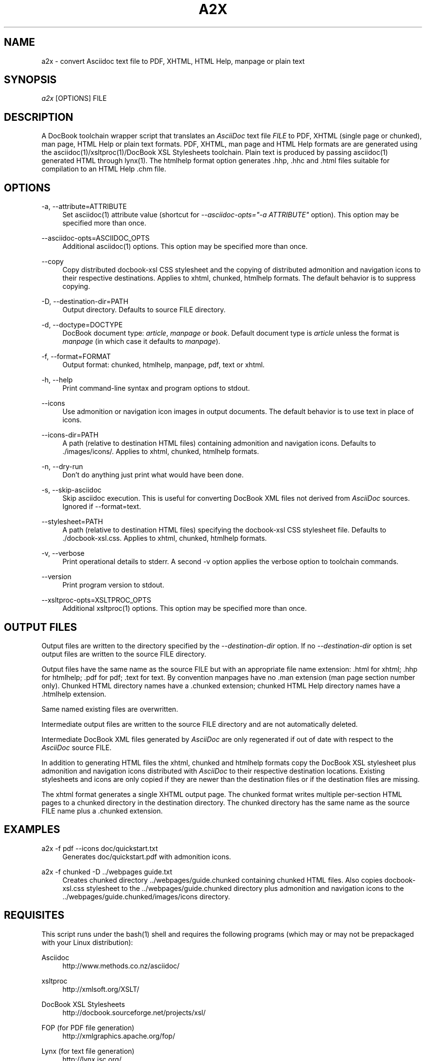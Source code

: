 .\"     Title: a2x
.\"    Author: 
.\" Generator: DocBook XSL Stylesheets v1.72.0 <http://docbook.sf.net/>
.\"      Date: 09/11/2007
.\"    Manual: 
.\"    Source: 
.\"
.TH "A2X" "1" "09/11/2007" "" ""
.\" disable hyphenation
.nh
.\" disable justification (adjust text to left margin only)
.ad l
.SH "NAME"
a2x \- convert Asciidoc text file to PDF, XHTML, HTML Help, manpage or plain text
.SH "SYNOPSIS"
\fIa2x\fR [OPTIONS] FILE
.sp
.SH "DESCRIPTION"
A DocBook toolchain wrapper script that translates an \fIAsciiDoc\fR text file \fIFILE\fR to PDF, XHTML (single page or chunked), man page, HTML Help or plain text formats. PDF, XHTML, man page and HTML Help formats are are generated using the asciidoc(1)/xsltproc(1)/DocBook XSL Stylesheets toolchain. Plain text is produced by passing asciidoc(1) generated HTML through lynx(1). The htmlhelp format option generates .hhp, .hhc and .html files suitable for compilation to an HTML Help .chm file.
.sp
.SH "OPTIONS"
.PP
\-a, \-\-attribute=ATTRIBUTE
.RS 4
Set
asciidoc(1)
attribute value (shortcut for
\fI\-\-asciidoc\-opts="\-a ATTRIBUTE"\fR
option). This option may be specified more than once.
.RE
.PP
\-\-asciidoc\-opts=ASCIIDOC_OPTS
.RS 4
Additional
asciidoc(1)
options. This option may be specified more than once.
.RE
.PP
\-\-copy
.RS 4
Copy distributed docbook\-xsl CSS stylesheet and the copying of distributed admonition and navigation icons to their respective destinations. Applies to xhtml, chunked, htmlhelp formats. The default behavior is to suppress copying.
.RE
.PP
\-D, \-\-destination\-dir=PATH
.RS 4
Output directory. Defaults to source FILE directory.
.RE
.PP
\-d, \-\-doctype=DOCTYPE
.RS 4
DocBook document type:
\fIarticle\fR,
\fImanpage\fR
or
\fIbook\fR. Default document type is
\fIarticle\fR
unless the format is
\fImanpage\fR
(in which case it defaults to
\fImanpage\fR).
.RE
.PP
\-f, \-\-format=FORMAT
.RS 4
Output format: chunked, htmlhelp, manpage, pdf, text or xhtml.
.RE
.PP
\-h, \-\-help
.RS 4
Print command\-line syntax and program options to stdout.
.RE
.PP
\-\-icons
.RS 4
Use admonition or navigation icon images in output documents. The default behavior is to use text in place of icons.
.RE
.PP
\-\-icons\-dir=PATH
.RS 4
A path (relative to destination HTML files) containing admonition and navigation icons. Defaults to ./images/icons/. Applies to xhtml, chunked, htmlhelp formats.
.RE
.PP
\-n, \-\-dry\-run
.RS 4
Don't do anything just print what would have been done.
.RE
.PP
\-s, \-\-skip\-asciidoc
.RS 4
Skip asciidoc execution. This is useful for converting DocBook XML files not derived from
\fIAsciiDoc\fR
sources. Ignored if \-\-format=text.
.RE
.PP
\-\-stylesheet=PATH
.RS 4
A path (relative to destination HTML files) specifying the docbook\-xsl CSS stylesheet file. Defaults to ./docbook\-xsl.css. Applies to xhtml, chunked, htmlhelp formats.
.RE
.PP
\-v, \-\-verbose
.RS 4
Print operational details to stderr. A second \-v option applies the verbose option to toolchain commands.
.RE
.PP
\-\-version
.RS 4
Print program version to stdout.
.RE
.PP
\-\-xsltproc\-opts=XSLTPROC_OPTS
.RS 4
Additional xsltproc(1) options. This option may be specified more than once.
.RE
.SH "OUTPUT FILES"
Output files are written to the directory specified by the \fI\-\-destination\-dir\fR option. If no \fI\-\-destination\-dir\fR option is set output files are written to the source FILE directory.
.sp
Output files have the same name as the source FILE but with an appropriate file name extension: .html for xhtml; .hhp for htmlhelp; .pdf for pdf; .text for text. By convention manpages have no .man extension (man page section number only). Chunked HTML directory names have a .chunked extension; chunked HTML Help directory names have a .htmlhelp extension.
.sp
Same named existing files are overwritten.
.sp
Intermediate output files are written to the source FILE directory and are not automatically deleted.
.sp
Intermediate DocBook XML files generated by \fIAsciiDoc\fR are only regenerated if out of date with respect to the \fIAsciiDoc\fR source FILE.
.sp
In addition to generating HTML files the xhtml, chunked and htmlhelp formats copy the DocBook XSL stylesheet plus admonition and navigation icons distributed with \fIAsciiDoc\fR to their respective destination locations. Existing stylesheets and icons are only copied if they are newer than the destination files or if the destination files are missing.
.sp
The xhtml format generates a single XHTML output page. The chunked format writes multiple per\-section HTML pages to a chunked directory in the destination directory. The chunked directory has the same name as the source FILE name plus a .chunked extension.
.sp
.SH "EXAMPLES"
.PP
a2x \-f pdf \-\-icons doc/quickstart.txt
.RS 4
Generates doc/quickstart.pdf with admonition icons.
.RE
.PP
a2x \-f chunked \-D ../webpages guide.txt
.RS 4
Creates chunked directory
\&../webpages/guide.chunked
containing chunked HTML files. Also copies
docbook\-xsl.css
stylesheet to the
\&../webpages/guide.chunked
directory plus admonition and navigation icons to the
\&../webpages/guide.chunked/images/icons
directory.
.RE
.SH "REQUISITES"
This script runs under the bash(1) shell and requires the following programs (which may or may not be prepackaged with your Linux distribution):
.sp
.PP
Asciidoc
.RS 4
http://www.methods.co.nz/asciidoc/
.RE
.PP
xsltproc
.RS 4
http://xmlsoft.org/XSLT/
.RE
.PP
DocBook XSL Stylesheets
.RS 4
http://docbook.sourceforge.net/projects/xsl/
.RE
.PP
FOP (for PDF file generation)
.RS 4
http://xmlgraphics.apache.org/fop/
.RE
.PP
Lynx (for text file generation)
.RS 4
http://lynx.isc.org/
.RE
This version of a2x(1) has been tested on Ubuntu Linux 5.0.4 with the following toolchain components:
.sp
.RS 4
\h'-04'\(bu\h'+03'bash 3.00.16.
.RE
.RS 4
\h'-04'\(bu\h'+03'DocBook XSL Stylesheets 1.72.0 (with
\fIAsciiDoc\fR
drivers and patches).
.RE
.RS 4
\h'-04'\(bu\h'+03'xsltproc (libxml 20627, libxslt 10120 and libexslt 813).
.RE
.RS 4
\h'-04'\(bu\h'+03'FOP 0.20.5.
.RE
.RS 4
\h'-04'\(bu\h'+03'lynx 2.8.5rel.1.
.RE
.SH "BUGS"
.RS 4
\h'-04'\(bu\h'+03'The odt output format is undocumented and experimental.
.RE
.RS 4
\h'-04'\(bu\h'+03'See also the
\fIAsciiDoc\fR
distribution BUGS file.
.RE
.SH "AUTHOR"
Written by Stuart Rackham, <srackham@methods.co.nz>
.sp
.SH "RESOURCES"
SourceForge: http://sourceforge.net/projects/asciidoc/
.sp
Main web site: http://www.methods.co.nz/asciidoc/
.sp
.SH "COPYING"
Copyright (C) 2002\-2007 Stuart Rackham. Free use of this software is granted under the terms of the GNU General Public License (GPL).
.sp
.SH "REFERENCES"
.IP " 1." 4
srackham@methods.co.nz
.RS 4
\%mailto:srackham@methods.co.nz
.RE
